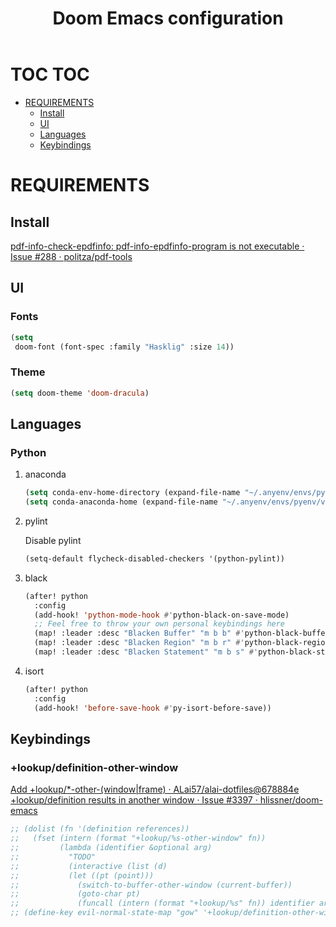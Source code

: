 #+TITLE: Doom Emacs configuration
#+STARTUP: headlines
#+STARTUP: nohideblocks
#+STARTUP: noindent
#+OPTIONS: toc:4 h:4
#+PROPERTY: header-args:emacs-lisp :comments link

* TOC :TOC:
- [[#requirements][REQUIREMENTS]]
  - [[#install][Install]]
  - [[#ui][UI]]
  - [[#languages][Languages]]
  - [[#keybindings][Keybindings]]

* REQUIREMENTS
** Install
[[https://github.com/politza/pdf-tools/issues/288][pdf-info-check-epdfinfo: pdf-info-epdfinfo-program is not executable · Issue #288 · politza/pdf-tools]]


** UI
*** Fonts
    #+BEGIN_SRC emacs-lisp :tangle config.el
    (setq
     doom-font (font-spec :family "Hasklig" :size 14))
    #+END_SRC
*** Theme
#+begin_src emacs-lisp :tangle config.el
    (setq doom-theme 'doom-dracula)
#+end_src

** Languages
*** Python
**** anaconda
    #+BEGIN_SRC emacs-lisp :tangle config.el
    (setq conda-env-home-directory (expand-file-name "~/.anyenv/envs/pyenv/versions/anaconda3-2021.05"))
    (setq conda-anaconda-home (expand-file-name "~/.anyenv/envs/pyenv/versions/anaconda3-2021.05"))
    #+END_SRC

**** pylint
    Disable pylint
    #+BEGIN_SRC emacs-lisp :tangle config.el
    (setq-default flycheck-disabled-checkers '(python-pylint))
    #+END_SRC

**** black
    #+BEGIN_SRC emacs-lisp :tangle config.el
    (after! python
      :config
      (add-hook! 'python-mode-hook #'python-black-on-save-mode)
      ;; Feel free to throw your own personal keybindings here
      (map! :leader :desc "Blacken Buffer" "m b b" #'python-black-buffer)
      (map! :leader :desc "Blacken Region" "m b r" #'python-black-region)
      (map! :leader :desc "Blacken Statement" "m b s" #'python-black-statement))
    #+END_SRC

**** isort
    #+begin_src emacs-lisp :tangle config.el
    (after! python
      :config
      (add-hook! 'before-save-hook #'py-isort-before-save))
    #+end_src

** Keybindings
*** +lookup/definition-other-window
    [[https://github.com/ALai57/alai-dotfiles/commit/678884e078f2873ca562e675581a83fe5d66b22e][Add +lookup/*-other-(window|frame) · ALai57/alai-dotfiles@678884e]]
    [[https://github.com/hlissner/doom-emacs/issues/3397][+lookup/definition results in another window · Issue #3397 · hlissner/doom-emacs]]
    #+begin_src emacs-lisp :tangle config.el
    ;; (dolist (fn '(definition references))
    ;;   (fset (intern (format "+lookup/%s-other-window" fn))
    ;;         (lambda (identifier &optional arg)
    ;;           "TODO"
    ;;           (interactive (list (d)
    ;;           (let ((pt (point)))
    ;;             (switch-to-buffer-other-window (current-buffer))
    ;;             (goto-char pt)
    ;;             (funcall (intern (format "+lookup/%s" fn)) identifier arg)))))
    ;; (define-key evil-normal-state-map "gow" '+lookup/definition-other-window)
    #+end_src

# Local Variables:
# eval: (add-hook 'after-save-hook (lambda ()(org-babel-tangle)) nil t)
# End:
